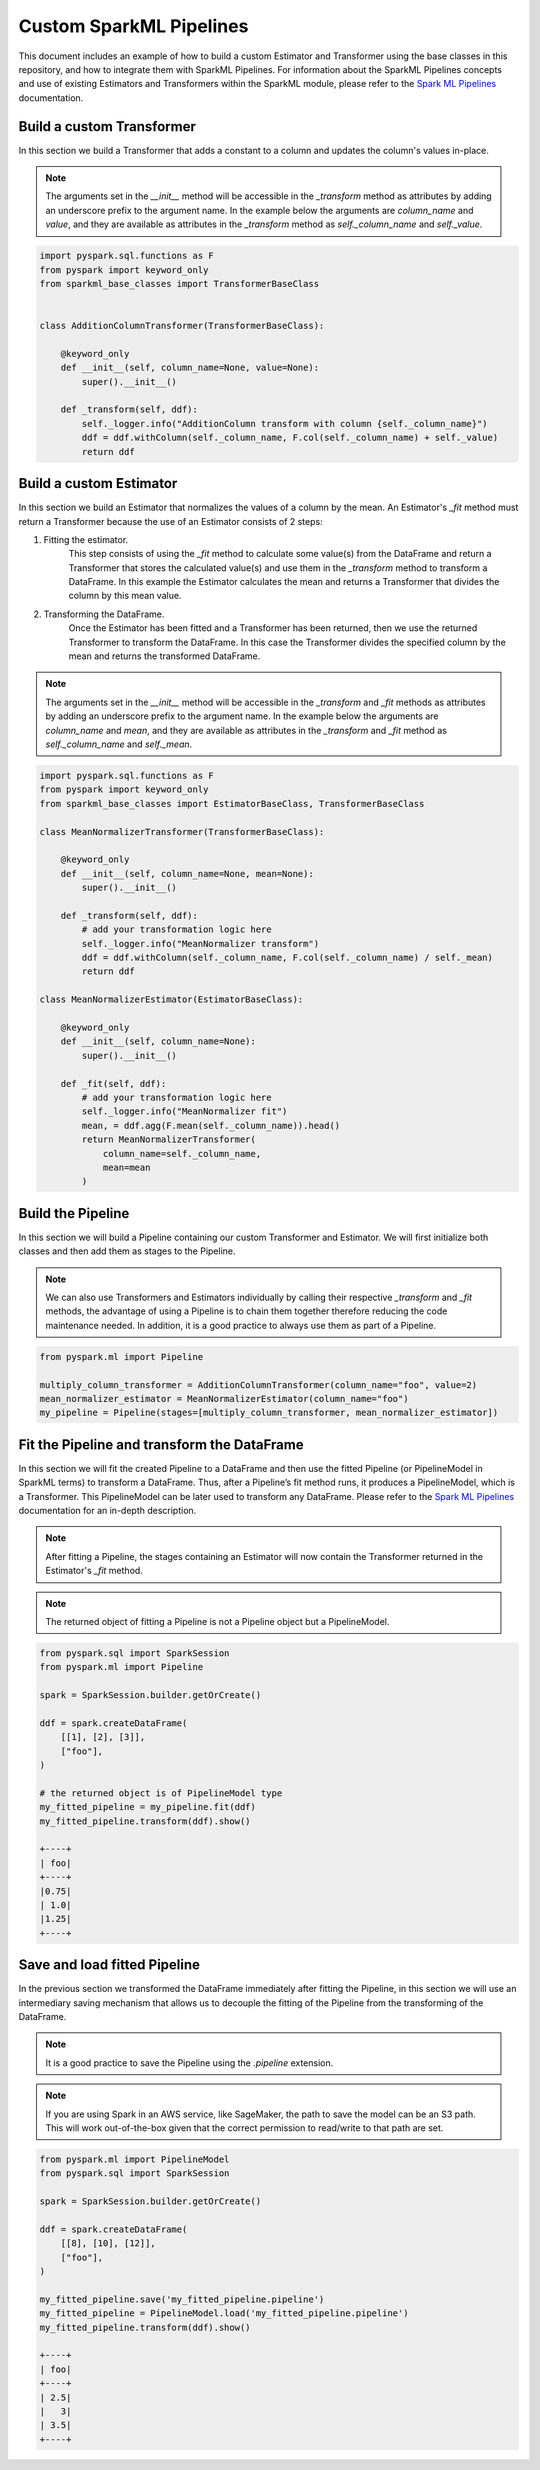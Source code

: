 Custom SparkML Pipelines
========================

This document includes an example of how to build a custom Estimator and Transformer using the base classes in this repository, and how to integrate them with SparkML Pipelines. For information about the SparkML Pipelines concepts and use of existing Estimators and Transformers within the SparkML module, please refer to the `Spark ML Pipelines <https://spark.apache.org/docs/latest/ml-pipeline.html>`__ documentation.

Build a custom Transformer
--------------------------

In this section we build a Transformer that adds a constant to a column and updates the column's values in-place.

.. note::

    The arguments set in the `__init__` method will be accessible in the `_transform` method as attributes by adding an underscore prefix to the argument name. In the example below the arguments are `column_name` and `value`, and they are available as attributes in the `_transform` method as `self._column_name` and `self._value`.

.. code-block:: python

    import pyspark.sql.functions as F
    from pyspark import keyword_only
    from sparkml_base_classes import TransformerBaseClass


    class AdditionColumnTransformer(TransformerBaseClass):

        @keyword_only
        def __init__(self, column_name=None, value=None):
            super().__init__()

        def _transform(self, ddf):
            self._logger.info("AdditionColumn transform with column {self._column_name}")
            ddf = ddf.withColumn(self._column_name, F.col(self._column_name) + self._value)
            return ddf

Build a custom Estimator
------------------------

In this section we build an Estimator that normalizes the values of a column by the mean. An Estimator's `_fit` method must return a Transformer because the use of an Estimator consists of 2 steps:

1. Fitting the estimator.
    This step consists of using the `_fit` method to calculate some value(s) from the DataFrame and return a Transformer that stores the calculated value(s) and use them in the `_transform` method to transform a DataFrame. In this example the Estimator calculates the mean and returns a Transformer that divides the column by this mean value.

2. Transforming the DataFrame.
    Once the Estimator has been fitted and a Transformer has been returned, then we use the returned Transformer to transform the DataFrame. In this case the Transformer divides the specified column by the mean and returns the transformed DataFrame.

.. note::

    The arguments set in the `__init__` method will be accessible in the `_transform` and `_fit` methods as attributes by adding an underscore prefix to the argument name. In the example below the arguments are `column_name` and `mean`, and they are available as attributes in the `_transform` and `_fit` method as `self._column_name` and `self._mean`.

.. code-block:: python

    import pyspark.sql.functions as F
    from pyspark import keyword_only
    from sparkml_base_classes import EstimatorBaseClass, TransformerBaseClass

    class MeanNormalizerTransformer(TransformerBaseClass):

        @keyword_only
        def __init__(self, column_name=None, mean=None):
            super().__init__()

        def _transform(self, ddf):
            # add your transformation logic here
            self._logger.info("MeanNormalizer transform")
            ddf = ddf.withColumn(self._column_name, F.col(self._column_name) / self._mean)
            return ddf

    class MeanNormalizerEstimator(EstimatorBaseClass):

        @keyword_only
        def __init__(self, column_name=None):
            super().__init__()

        def _fit(self, ddf):
            # add your transformation logic here
            self._logger.info("MeanNormalizer fit")
            mean, = ddf.agg(F.mean(self._column_name)).head()
            return MeanNormalizerTransformer(
                column_name=self._column_name,
                mean=mean
            )

Build the Pipeline
------------------

In this section we will build a Pipeline containing our custom Transformer and Estimator. We will first initialize both classes and then add them as stages to the Pipeline.

.. note::
    We can also use Transformers and Estimators individually by calling their respective `_transform` and `_fit` methods, the advantage of using a Pipeline is to chain them together therefore reducing the code maintenance needed. In addition, it is a good practice to always use them as part of a Pipeline.


.. code-block:: python

    from pyspark.ml import Pipeline

    multiply_column_transformer = AdditionColumnTransformer(column_name="foo", value=2)
    mean_normalizer_estimator = MeanNormalizerEstimator(column_name="foo")
    my_pipeline = Pipeline(stages=[multiply_column_transformer, mean_normalizer_estimator])

Fit the Pipeline and transform the DataFrame
--------------------------------------------

In this section we will fit the created Pipeline to a DataFrame and then use the fitted Pipeline (or PipelineModel in SparkML terms) to transform a DataFrame. Thus, after a Pipeline’s fit method runs, it produces a PipelineModel, which is a Transformer. This PipelineModel can be later used to transform any DataFrame. Please refer to the `Spark ML Pipelines <https://spark.apache.org/docs/latest/ml-pipeline.html#how-it-works>`__ documentation for an in-depth description.

.. note::
    After fitting a Pipeline, the stages containing an Estimator will now contain the Transformer returned in the Estimator's `_fit` method.

.. note::
    The returned object of fitting a Pipeline is not a Pipeline object but a PipelineModel.

.. code-block:: python

    from pyspark.sql import SparkSession
    from pyspark.ml import Pipeline

    spark = SparkSession.builder.getOrCreate()

    ddf = spark.createDataFrame(
        [[1], [2], [3]],
        ["foo"],
    )

    # the returned object is of PipelineModel type
    my_fitted_pipeline = my_pipeline.fit(ddf)
    my_fitted_pipeline.transform(ddf).show()

    +----+
    | foo|
    +----+
    |0.75|
    | 1.0|
    |1.25|
    +----+

Save and load fitted Pipeline
-----------------------------

In the previous section we transformed the DataFrame immediately after fitting the Pipeline, in this section we will use an intermediary saving mechanism that allows us to decouple the fitting of the Pipeline from the transforming of the DataFrame.

.. note::
    It is a good practice to save the Pipeline using the `.pipeline` extension.

.. note::
    If you are using Spark in an AWS service, like SageMaker, the path to save the model can be an S3 path. This will work out-of-the-box given that the correct permission to read/write to that path are set.

.. code-block:: python

    from pyspark.ml import PipelineModel
    from pyspark.sql import SparkSession

    spark = SparkSession.builder.getOrCreate()

    ddf = spark.createDataFrame(
        [[8], [10], [12]],
        ["foo"],
    )

    my_fitted_pipeline.save('my_fitted_pipeline.pipeline')
    my_fitted_pipeline = PipelineModel.load('my_fitted_pipeline.pipeline')
    my_fitted_pipeline.transform(ddf).show()

    +----+
    | foo|
    +----+
    | 2.5|
    |   3|
    | 3.5|
    +----+

